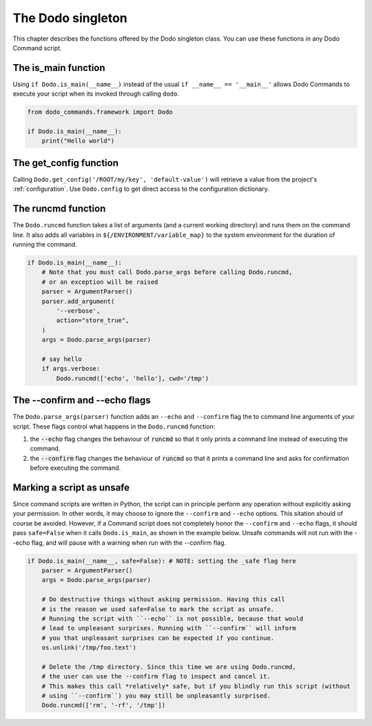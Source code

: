 .. _singleton:

******************
The Dodo singleton
******************

This chapter describes the functions offered by the Dodo singleton class. You can use these functions in any Dodo Command script.


The is_main function
====================

Using ``if Dodo.is_main(__name__)`` instead of the usual ``if __name__ == '__main__'`` allows Dodo Commands to execute your script when its invoked through calling ``dodo``.


.. code-block:: python

    from dodo_commands.framework import Dodo

    if Dodo.is_main(__name__):
        print("Hello world")


The get_config function
=======================

Calling ``Dodo.get_config('/ROOT/my/key', 'default-value')`` will retrieve a value from the project's :ref:`configuration`. Use ``Dodo.config`` to get direct access to the configuration dictionary.


The runcmd function
===================

The ``Dodo.runcmd`` function takes a list of arguments (and a current working directory) and runs them on the command line. It also adds all variables in ``${/ENVIRONMENT/variable_map}`` to the system environment for the duration of running the command.

.. code-block:: python

    if Dodo.is_main(__name__):
        # Note that you must call Dodo.parse_args before calling Dodo.runcmd,
        # or an exception will be raised
        parser = ArgumentParser()
        parser.add_argument(
            '--verbose',
            action="store_true",
        )
        args = Dodo.parse_args(parser)

        # say hello
        if args.verbose:
            Dodo.runcmd(['echo', 'hello'], cwd='/tmp')


The --confirm and --echo flags
==============================

The ``Dodo.parse_args(parser)`` function adds an ``--echo`` and ``--confirm`` flag the to command line arguments of your script. These flags control what happens in the ``Dodo.runcmd`` function:

#. the :code:`--echo` flag changes the behaviour of :code:`runcmd` so that it only prints a command line instead of executing the command.

#. the :code:`--confirm` flag changes the behaviour of :code:`runcmd` so that it prints a command line and asks for confirmation before executing the command.


Marking a script as unsafe
==========================

Since command scripts are written in Python, the script can in principle perform any operation without explicitly asking your permission. In other words, it may choose to ignore the ``--confirm`` and ``--echo`` options. This sitation should of course be avoided. However, if a Command script does not completely honor the ``--confirm`` and ``--echo`` flags, it should pass ``safe=False`` when it calls ``Dodo.is_main``, as shown in the example below. Unsafe commands will not run with the --echo flag, and will pause with a warning when run with the --confirm flag.

.. code-block:: python

    if Dodo.is_main(__name__, safe=False): # NOTE: setting the _safe flag here
        parser = ArgumentParser()
        args = Dodo.parse_args(parser)

        # Do destructive things without asking permission. Having this call
        # is the reason we used safe=False to mark the script as unsafe.
        # Running the script with ``--echo`` is not possible, because that would
        # lead to unpleasant surprises. Running with ``--confirm`` will inform
        # you that unpleasant surprises can be expected if you continue.
        os.unlink('/tmp/foo.text')

        # Delete the /tmp directory. Since this time we are using Dodo.runcmd,
        # the user can use the --confirm flag to inspect and cancel it.
        # This makes this call *relatively* safe, but if you blindly run this script (without
        # using ``--confirm``) you may still be unpleasantly surprised.
        Dodo.runcmd(['rm', '-rf', '/tmp'])
